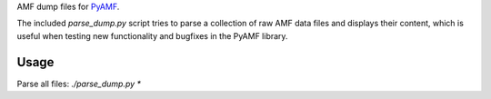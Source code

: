 AMF dump files for PyAMF_.

The included `parse_dump.py` script tries to parse a collection of raw AMF data
files and displays their content, which is useful when testing new
functionality and bugfixes in the PyAMF library.

Usage
-----

Parse all files: `./parse_dump.py *`


.. _PyAMF: http://pyamf.org
